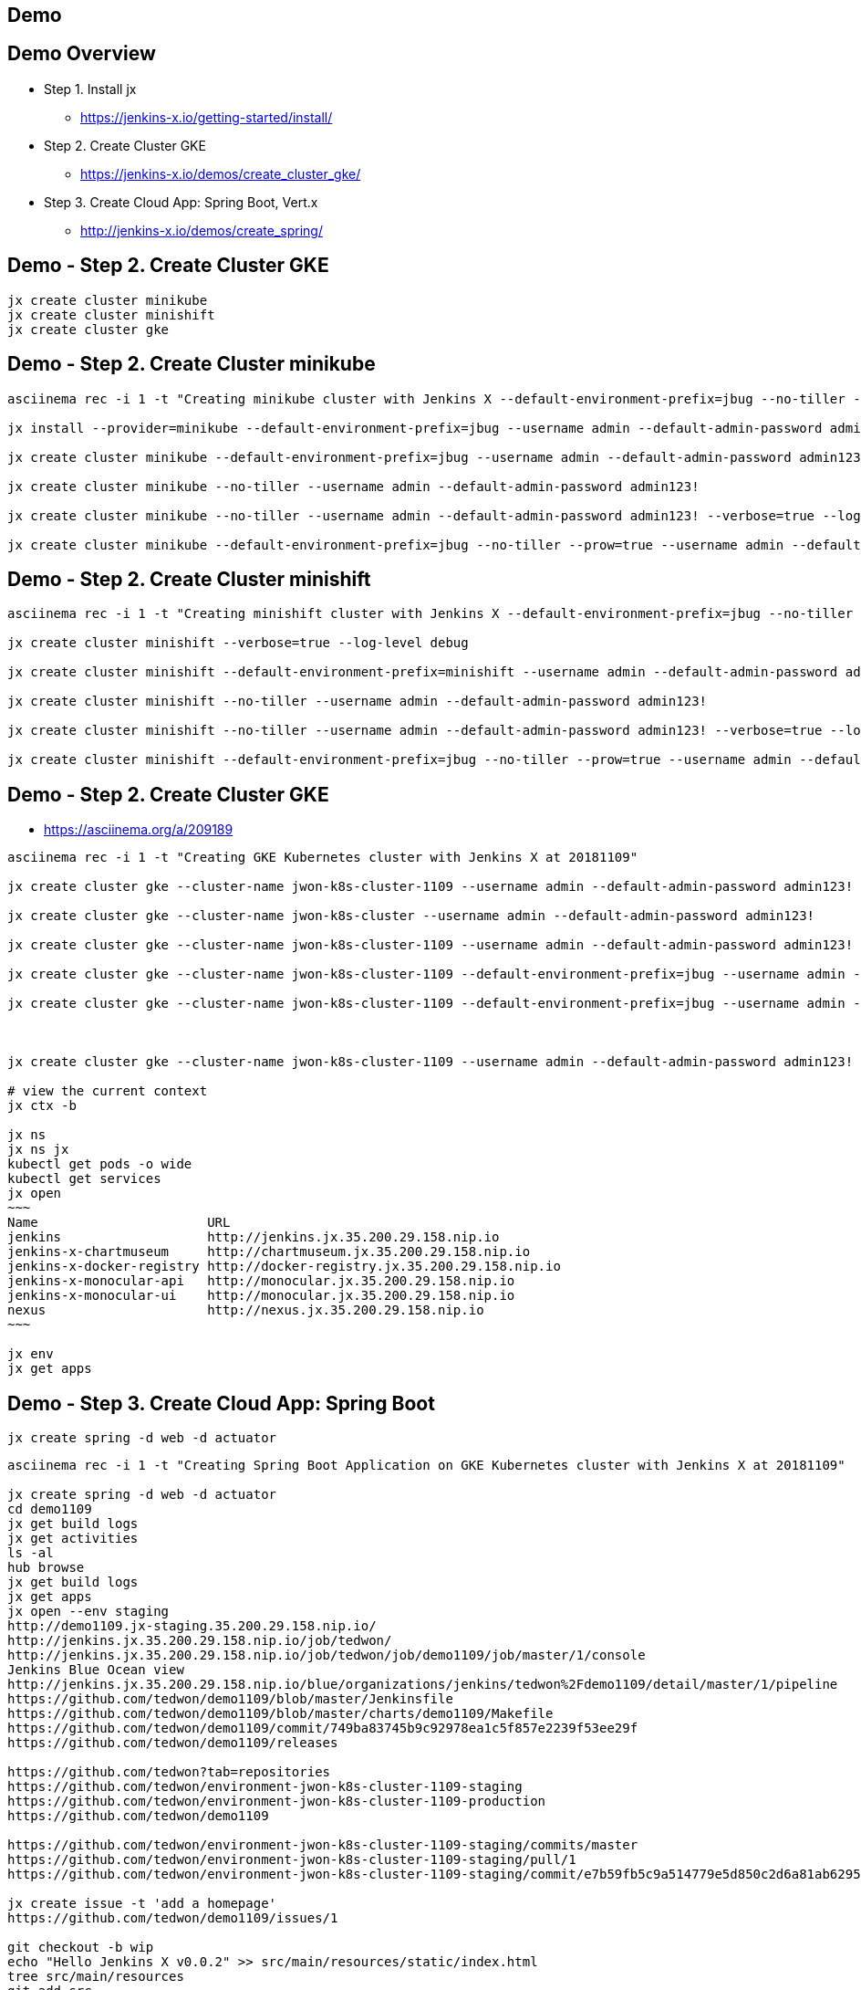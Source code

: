 == Demo

== Demo Overview

[%step]
* Step 1. Install jx
** https://jenkins-x.io/getting-started/install/ 
* Step 2. Create Cluster GKE
** https://jenkins-x.io/demos/create_cluster_gke/ 
* Step 3. Create Cloud App: Spring Boot, Vert.x
** http://jenkins-x.io/demos/create_spring/


== Demo - Step 2. Create Cluster GKE

----
jx create cluster minikube
jx create cluster minishift
jx create cluster gke
----

== Demo - Step 2. Create Cluster minikube

----
asciinema rec -i 1 -t "Creating minikube cluster with Jenkins X --default-environment-prefix=jbug --no-tiller --prow=true option"

jx install --provider=minikube --default-environment-prefix=jbug --username admin --default-admin-password admin123! --verbose=true --log-level debug

jx create cluster minikube --default-environment-prefix=jbug --username admin --default-admin-password admin123! --verbose=true --log-level debug

jx create cluster minikube --no-tiller --username admin --default-admin-password admin123!

jx create cluster minikube --no-tiller --username admin --default-admin-password admin123! --verbose=true --log-level debug

jx create cluster minikube --default-environment-prefix=jbug --no-tiller --prow=true --username admin --default-admin-password admin123! --verbose=true --log-level debug
----

== Demo - Step 2. Create Cluster minishift

----
asciinema rec -i 1 -t "Creating minishift cluster with Jenkins X --default-environment-prefix=jbug --no-tiller --prow=true option"

jx create cluster minishift --verbose=true --log-level debug

jx create cluster minishift --default-environment-prefix=minishift --username admin --default-admin-password admin123! --verbose=true --log-level debug

jx create cluster minishift --no-tiller --username admin --default-admin-password admin123!

jx create cluster minishift --no-tiller --username admin --default-admin-password admin123! --verbose=true --log-level debug

jx create cluster minishift --default-environment-prefix=jbug --no-tiller --prow=true --username admin --default-admin-password admin123! --verbose=true --log-level debug
----

== Demo - Step 2. Create Cluster GKE

* https://asciinema.org/a/209189

[source,bash,options="nowrap"]
----
asciinema rec -i 1 -t "Creating GKE Kubernetes cluster with Jenkins X at 20181109"

jx create cluster gke --cluster-name jwon-k8s-cluster-1109 --username admin --default-admin-password admin123! --verbose=true --log-level debug

jx create cluster gke --cluster-name jwon-k8s-cluster --username admin --default-admin-password admin123!

jx create cluster gke --cluster-name jwon-k8s-cluster-1109 --username admin --default-admin-password admin123!

jx create cluster gke --cluster-name jwon-k8s-cluster-1109 --default-environment-prefix=jbug --username admin --default-admin-password admin123!

jx create cluster gke --cluster-name jwon-k8s-cluster-1109 --default-environment-prefix=jbug --username admin --default-admin-password admin123! --verbose=true --log-level debug



jx create cluster gke --cluster-name jwon-k8s-cluster-1109 --username admin --default-admin-password admin123! --verbose=true --log-level debug --no-tiller --prow=true

# view the current context
jx ctx -b

jx ns
jx ns jx
kubectl get pods -o wide
kubectl get services
jx open
~~~
Name                      URL
jenkins                   http://jenkins.jx.35.200.29.158.nip.io
jenkins-x-chartmuseum     http://chartmuseum.jx.35.200.29.158.nip.io
jenkins-x-docker-registry http://docker-registry.jx.35.200.29.158.nip.io
jenkins-x-monocular-api   http://monocular.jx.35.200.29.158.nip.io
jenkins-x-monocular-ui    http://monocular.jx.35.200.29.158.nip.io
nexus                     http://nexus.jx.35.200.29.158.nip.io
~~~

jx env
jx get apps
----

== Demo - Step 3. Create Cloud App: Spring Boot

----
jx create spring -d web -d actuator
----

[source,bash,options="nowrap"]
----

asciinema rec -i 1 -t "Creating Spring Boot Application on GKE Kubernetes cluster with Jenkins X at 20181109"

jx create spring -d web -d actuator
cd demo1109
jx get build logs
jx get activities
ls -al
hub browse
jx get build logs
jx get apps
jx open --env staging
http://demo1109.jx-staging.35.200.29.158.nip.io/
http://jenkins.jx.35.200.29.158.nip.io/job/tedwon/
http://jenkins.jx.35.200.29.158.nip.io/job/tedwon/job/demo1109/job/master/1/console
Jenkins Blue Ocean view
http://jenkins.jx.35.200.29.158.nip.io/blue/organizations/jenkins/tedwon%2Fdemo1109/detail/master/1/pipeline
https://github.com/tedwon/demo1109/blob/master/Jenkinsfile
https://github.com/tedwon/demo1109/blob/master/charts/demo1109/Makefile
https://github.com/tedwon/demo1109/commit/749ba83745b9c92978ea1c5f857e2239f53ee29f
https://github.com/tedwon/demo1109/releases

https://github.com/tedwon?tab=repositories
https://github.com/tedwon/environment-jwon-k8s-cluster-1109-staging
https://github.com/tedwon/environment-jwon-k8s-cluster-1109-production
https://github.com/tedwon/demo1109

https://github.com/tedwon/environment-jwon-k8s-cluster-1109-staging/commits/master
https://github.com/tedwon/environment-jwon-k8s-cluster-1109-staging/pull/1
https://github.com/tedwon/environment-jwon-k8s-cluster-1109-staging/commit/e7b59fb5c9a514779e5d850c2d6a81ab6295e6b8

jx create issue -t 'add a homepage'
https://github.com/tedwon/demo1109/issues/1

git checkout -b wip
echo "Hello Jenkins X v0.0.2" >> src/main/resources/static/index.html
tree src/main/resources
git add src
git status
git commit -a -m 'add a homepage fixes #1'
git push origin wip
hub pull-request
https://github.com/tedwon/demo1109/pull/2
http://jenkins.jx.35.200.29.158.nip.io/blue/organizations/jenkins/tedwon%2Fdemo1109/detail/PR-2/1/pipeline
http://demo1109.jx-tedwon-demo1109-pr-2.35.200.29.158.nip.io/

jx env dev
jx get build logs

# preview for PR reviewer
jx env                                                                                                                                    tedwon@mymac
? Pick environment: tedwon-demo1109-pr-2
jx open                                                                                                                                   tedwon@mymac
Name     URL
demo1109 http://demo1109.jx-tedwon-demo1109-pr-2.35.200.29.158.nip.io

jx get apps

https://github.com/tedwon/demo1109/pull/2
LGTM :+1
merge!

jx get build logs
> tedwon/demo1109/master

jx get apps
APPLICATION STAGING PODS URL                                             PRODUCTION PODS URL
demo1109    0.0.2        http://demo1109.jx-staging.35.200.29.158.nip.io

https://github.com/tedwon/demo1109/releases
https://github.com/tedwon/demo1109/releases/tag/v0.0.2
https://github.com/tedwon/demo1109/issues/1
https://github.com/tedwon/demo1109/pull/2

git checkout master
git pull

jx env
> production
jx open
jx get apps

jx promote --version 0.0.2 --env production --timeout 1h
jx get build logs
jx get apps
APPLICATION STAGING PODS URL                                             PRODUCTION PODS URL
demo1109    0.0.2   1/1  http://demo1109.jx-staging.35.200.29.158.nip.io 0.0.2      1/1  http://demo1109.jx-production.35.200.29.158.nip.io

jx env
jx open
> production
Name     URL
demo1109 http://demo1109.jx-production.35.200.29.158.nip.io
----


== Demo - Step 3. Create Cloud App: Vert.x

----
jx import
----

* http://start.vertx.io/

----
asciinema rec -i 1 -t "Creating Vert.x Application on GKE Kubernetes cluster with Jenkins X at 20181109"

unzip starter.zip && mv starter starter1109
cd starter1109
mvn -DskipTests clean package exec:java
mvn clean
jx import
jx console
http://jenkins.jx.35.200.29.158.nip.io/blue
http://jenkins.jx.35.200.29.158.nip.io/blue/organizations/jenkins/tedwon%2Fstarter1109/detail/master/1/pipeline
Abort
mvn -DskipTests clean package
ls -al target
code Dockerfile
git commit -a -m "update Dockerfile"
git push
jx get build logs
> tedwon/starter1109/master
jx open --env staging
jx get apps
jx promote --version 1.0.1 --env production --timeout 1h
https://github.com/tedwon/environment-jwon-k8s-cluster-1109-production/pull/3
http://jenkins.jx.35.200.29.158.nip.io/blue/organizations/jenkins/tedwon%2Fenvironment-jwon-k8s-cluster-1109-production/detail/PR-3/1/pipeline
jx get build logs
jx get apps
----

